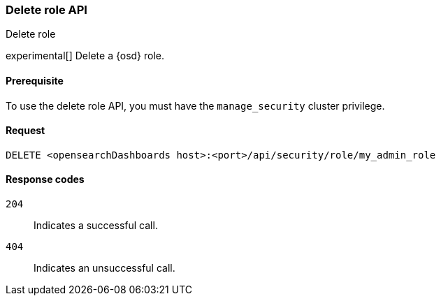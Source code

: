 [[role-management-api-delete]]
=== Delete role API
++++
<titleabbrev>Delete role</titleabbrev>
++++

experimental[] Delete a {osd} role.

[[role-management-api-delete-prereqs]]
==== Prerequisite

To use the delete role API, you must have the `manage_security` cluster privilege.

[[role-management-api-delete-request-body]]
==== Request

`DELETE <opensearchDashboards host>:<port>/api/security/role/my_admin_role`

[[role-management-api-delete-response-codes]]
==== Response codes

`204`::
  Indicates a successful call.

`404`::
  Indicates an unsuccessful call.
